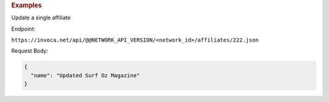 .. container:: endpoint-long-description

  .. rubric:: Examples

  Update a single affiliate

  Endpoint:

  ``https://invoca.net/api/@@NETWORK_API_VERSION/<network_id>/affiliates/222.json``

  Request Body:

  .. code-block:: json

    {
      "name": "Updated Surf Oz Magazine"
    }
